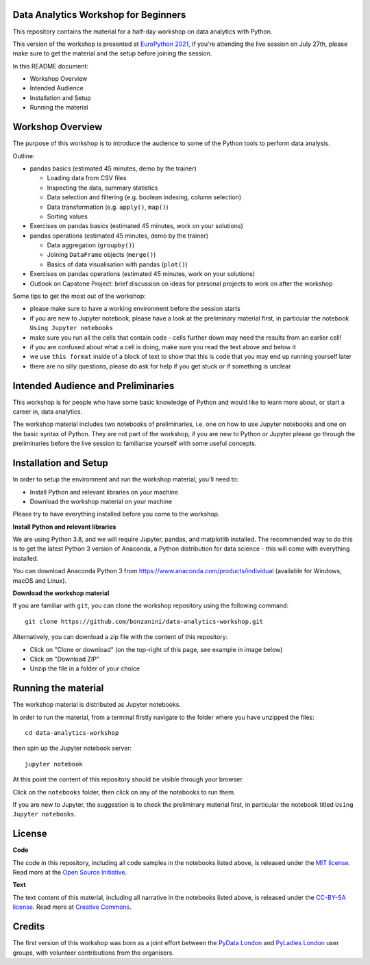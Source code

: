 Data Analytics Workshop for Beginners
-----

This repository contains the material for a half-day workshop on data analytics with Python.

This version of the workshop is presented at `EuroPython 2021 <https://ep2021.europython.eu/talks/77AVB6W-data-analysis-with-pandas-workshop/>`_, if you're attending the live session on July 27th, please make sure to get the material and the setup before joining the session.

In this README document:

- Workshop Overview
- Intended Audience
- Installation and Setup
- Running the material


Workshop Overview
-----

The purpose of this workshop is to introduce the audience to some of the Python tools to perform data analysis.

Outline:

- pandas basics (estimated 45 minutes, demo by the trainer)

  - Loading data from CSV files

  - Inspecting the data, summary statistics

  - Data selection and filtering (e.g. boolean indexing, column selection)

  - Data transformation (e.g. ``apply()``, ``map()``)

  - Sorting values

- Exercises on pandas basics (estimated 45 minutes, work on your solutions)

- pandas operations (estimated 45 minutes, demo by the trainer)

  - Data aggregation (``groupby()``)

  - Joining ``DataFrame`` objects (``merge()``)

  - Basics of data visualisation with pandas (``plot()``)

- Exercises on pandas operations (estimated 45 minutes, work on your solutions)

- Outlook on Capstone Project: brief discussion on ideas for personal projects to work on after the workshop

Some tips to get the most out of the workshop:

- please make sure to have a working environment before the session starts
- if you are new to Jupyter notebook, please have a look at the preliminary material first, in particular the notebook ``Using Jupyter notebooks``
- make sure you run all the cells that contain code - cells further down may need the results from an earlier cell!
- if you are confused about what a cell is doing, make sure you read the text above and below it
- we use ``this format`` inside of a block of text to show that this is code that you may end up running yourself later
- there are no silly questions, please do ask for help if you get stuck or if something is unclear

Intended Audience and Preliminaries
-----

This workshop is for people who have some basic knowledge of Python and would like to learn more about, or start a career in, data analytics.

The workshop material includes two notebooks of preliminaries, i.e. one on how to use Jupyter notebooks and one on the basic syntax of Python. They are not part of the workshop, if you are new to Python or Jupyter please go through the preliminaries before the live session to familiarise yourself with some useful concepts.

Installation and Setup
-----

In order to setup the environment and run the workshop material, you'll need to:

- Install Python and relevant libraries on your machine
- Download the workshop material on your machine

Please try to have everything installed before you come to the workshop.

**Install Python and relevant libraries**

We are using Python 3.8, and we will require Jupyter, pandas, and matplotlib
installed. The recommended way to do this is to get the latest Python 3 version of
Anaconda, a Python distribution for data science - this will come with everything installed.

You can download Anaconda Python 3 from https://www.anaconda.com/products/individual (available for Windows, macOS and Linux).

**Download the workshop material**

If you are familiar with ``git``, you can clone the workshop repository using the following command:

::

    git clone https://github.com/bonzanini/data-analytics-workshop.git

Alternatively, you can download a zip file with the content of this repository:

- Click on "Clone or download" (on the top-right of this page, see example in image below)
- Click on "Download ZIP"
- Unzip the file in a folder of your choice

.. image:: images/download.png

Running the material
-----

The workshop material is distributed as Jupyter notebooks.

In order to run the material, from a terminal firstly navigate to the folder where you have unzipped the files:

::

    cd data-analytics-workshop

then spin up the Jupyter notebook server:

::

    jupyter notebook

At this point the content of this repository should be visible through your browser.

Click on the ``notebooks`` folder, then click on any of the notebooks to run them.

If you are new to Jupyter, the suggestion is to check the preliminary material first,
in particular the notebook titled ``Using Jupyter notebooks``.

License
-----

**Code**

The code in this repository, including all code samples in the notebooks listed above, is released under the
`MIT license`_. Read more at the `Open Source Initiative`_.

.. _MIT license: LICENSE-CODE
.. _Open Source Initiative: https://opensource.org/licenses/MIT

**Text**

The text content of this material, including all narrative in the notebooks listed above, is released under the
`CC-BY-SA license`_. Read more at `Creative Commons`_. 

.. _CC-BY-SA license: LICENSE-TEXT
.. _Creative Commons: https://creativecommons.org/licenses/by-sa/4.0

Credits
-----

The first version of this workshop was born as a joint effort between the `PyData London`_
and `PyLadies London`_ user groups, with volunteer contributions from the organisers.

.. _PyData London: https://www.meetup.com/PyData-London-Meetup/
.. _PyLadies London: https://www.meetup.com/pyladieslondon/

